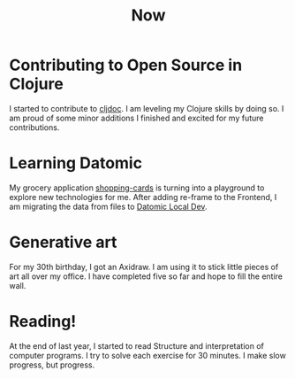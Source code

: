#+TITLE: Now
#+NAV: 2
#+CONTENT-TYPE: page
* Contributing to Open Source in Clojure
I started to contribute to [[https://cljdoc.org/][cljdoc]]. I am leveling my Clojure skills by doing so. I am proud of some minor additions I finished and excited for my future contributions.
* Learning Datomic
My grocery application [[https://github.com/rollacaster/shopping-cards][shopping-cards]] is turning into a playground to explore new technologies for me. After adding re-frame to the Frontend, I am migrating the data from files to [[https://docs.datomic.com/cloud/dev-local.html][Datomic Local Dev]].
* Generative art
For my 30th birthday, I got an Axidraw. I am using it to stick little pieces of art all over my office. I have completed five so far and hope to fill the entire wall.
* Reading!
At the end of last year, I started to read Structure and interpretation of computer programs. I try to solve each exercise for 30 minutes. I make slow progress, but progress.
